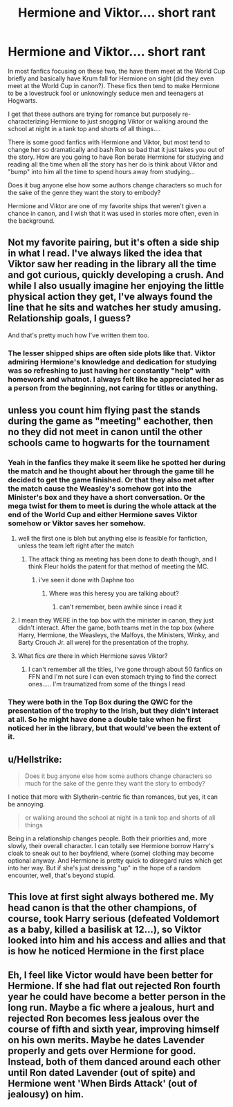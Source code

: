 #+TITLE: Hermione and Viktor.... short rant

* Hermione and Viktor.... short rant
:PROPERTIES:
:Author: wannaviolinindreams
:Score: 22
:DateUnix: 1579913353.0
:DateShort: 2020-Jan-25
:FlairText: Discussion
:END:
In most fanfics focusing on these two, the have them meet at the World Cup briefly and basically have Krum fall for Hermione on sight (did they even meet at the World Cup in canon?). These fics then tend to make Hermione to be a lovestruck fool or unknowingly seduce men and teenagers at Hogwarts.

I get that these authors are trying for romance but purposely re-characterizing Hermione to just snogging Viktor or walking around the school at night in a tank top and shorts of all things....

There is some good fanfics with Hermione and Viktor, but most tend to change her so dramatically and bash Ron so bad that it just takes you out of the story. How are you going to have Ron berate Hermione for studying and reading all the time when all the story has her do is think about Viktor and "bump" into him all the time to spend hours away from studying...

Does it bug anyone else how some authors change characters so much for the sake of the genre they want the story to embody?

Hermione and Viktor are one of my favorite ships that weren't given a chance in canon, and I wish that it was used in stories more often, even in the background.


** Not my favorite pairing, but it's often a side ship in what I read. I've always liked the idea that Viktor saw her reading in the library all the time and got curious, quickly developing a crush. And while I also usually imagine her enjoying the little physical action they get, I've always found the line that he sits and watches her study amusing. Relationship goals, I guess?

And that's pretty much how I've written them too.
:PROPERTIES:
:Author: PrurientFolly
:Score: 27
:DateUnix: 1579913741.0
:DateShort: 2020-Jan-25
:END:

*** The lesser shipped ships are often side plots like that. Viktor admiring Hermione's knowledge and dedication for studying was so refreshing to just having her constantly "help" with homework and whatnot. I always felt like he appreciated her as a person from the beginning, not caring for titles or anything.
:PROPERTIES:
:Author: wannaviolinindreams
:Score: 20
:DateUnix: 1579914012.0
:DateShort: 2020-Jan-25
:END:


** unless you count him flying past the stands during the game as "meeting" eachother, then no they did not meet in canon until the other schools came to hogwarts for the tournament
:PROPERTIES:
:Author: Neriasa
:Score: 14
:DateUnix: 1579916944.0
:DateShort: 2020-Jan-25
:END:

*** Yeah in the fanfics they make it seem like he spotted her during the match and he thought about her through the game till he decided to get the game finished. Or that they also met after the match cause the Weasley's somehow got into the Minister's box and they have a short conversation. Or the mega twist for them to meet is during the whole attack at the end of the World Cup and either Hermione saves Viktor somehow or Viktor saves her somehow.
:PROPERTIES:
:Author: wannaviolinindreams
:Score: 5
:DateUnix: 1579917245.0
:DateShort: 2020-Jan-25
:END:

**** well the first one is bleh but anything else is feasible for fanfiction, unless the team left right after the match
:PROPERTIES:
:Author: Neriasa
:Score: 5
:DateUnix: 1579917550.0
:DateShort: 2020-Jan-25
:END:

***** The attack thing as meeting has been done to death though, and I think Fleur holds the patent for that method of meeting the MC.
:PROPERTIES:
:Author: Hellstrike
:Score: 5
:DateUnix: 1579918482.0
:DateShort: 2020-Jan-25
:END:

****** i've seen it done with Daphne too
:PROPERTIES:
:Author: Neriasa
:Score: 5
:DateUnix: 1579918555.0
:DateShort: 2020-Jan-25
:END:

******* Where was this heresy you are talking about?
:PROPERTIES:
:Author: Hellstrike
:Score: 1
:DateUnix: 1579920446.0
:DateShort: 2020-Jan-25
:END:

******** can't remember, been awhile since i read it
:PROPERTIES:
:Author: Neriasa
:Score: 1
:DateUnix: 1579922126.0
:DateShort: 2020-Jan-25
:END:


**** I mean they WERE in the top box with the minister in canon, they just didn't interact. After the game, both teams met in the top box (where Harry, Hermione, the Weasleys, the Malfoys, the Ministers, Winky, and Barty Crouch Jr. all were) for the presentation of the trophy.
:PROPERTIES:
:Author: dancortens
:Score: 5
:DateUnix: 1580369420.0
:DateShort: 2020-Jan-30
:END:


**** What fics /are/ there in which Hermione saves Viktor?
:PROPERTIES:
:Author: turbinicarpus
:Score: 2
:DateUnix: 1579992290.0
:DateShort: 2020-Jan-26
:END:

***** I can't remember all the titles, I've gone through about 50 fanfics on FFN and I'm not sure I can even stomach trying to find the correct ones..... I'm traumatized from some of the things I read
:PROPERTIES:
:Author: wannaviolinindreams
:Score: 1
:DateUnix: 1580000272.0
:DateShort: 2020-Jan-26
:END:


*** They were both in the Top Box during the QWC for the presentation of the trophy to the Irish, but they didn't interact at all. So he might have done a double take when he first noticed her in the library, but that would've been the extent of it.
:PROPERTIES:
:Author: dancortens
:Score: 2
:DateUnix: 1580369264.0
:DateShort: 2020-Jan-30
:END:


** u/Hellstrike:
#+begin_quote
  Does it bug anyone else how some authors change characters so much for the sake of the genre they want the story to embody?
#+end_quote

I notice that more with Slytherin-centric fic than romances, but yes, it can be annoying.

#+begin_quote
  or walking around the school at night in a tank top and shorts of all things
#+end_quote

Being in a relationship changes people. Both their priorities and, more slowly, their overall character. I can totally see Hermione borrow Harry's cloak to sneak out to her boyfriend, where (some) clothing may become optional anyway. And Hermione is pretty quick to disregard rules which get into her way. But if she's just dressing "up" in the hope of a random encounter, well, that's beyond stupid.
:PROPERTIES:
:Author: Hellstrike
:Score: 8
:DateUnix: 1579914867.0
:DateShort: 2020-Jan-25
:END:


** This love at first sight always bothered me. My head canon is that the other champions, of course, took Harry serious (defeated Voldemort as a baby, killed a basilisk at 12...), so Viktor looked into him and his access and allies and that is how he noticed Hermione in the first place
:PROPERTIES:
:Author: Schak_Raven
:Score: 3
:DateUnix: 1579966168.0
:DateShort: 2020-Jan-25
:END:


** Eh, I feel like Victor would have been better for Hermione. If she had flat out rejected Ron fourth year he could have become a better person in the long run. Maybe a fic where a jealous, hurt and rejected Ron becomes less jealous over the course of fifth and sixth year, improving himself on his own merits. Maybe he dates Lavender properly and gets over Hermione for good. Instead, both of them danced around each other until Ron dated Lavender (out of spite) and Hermione went 'When Birds Attack' (out of jealousy) on him.
:PROPERTIES:
:Author: YOB1997
:Score: 2
:DateUnix: 1579921637.0
:DateShort: 2020-Jan-25
:END:
